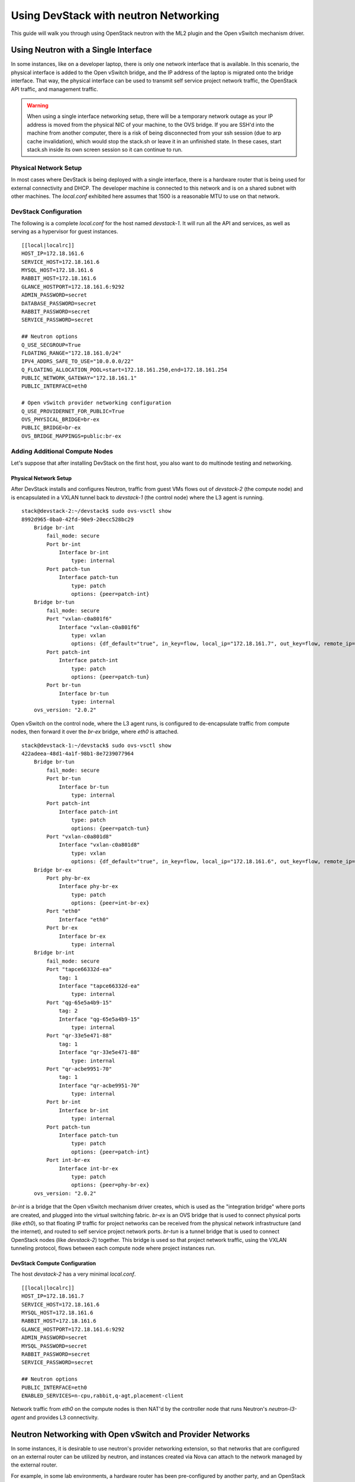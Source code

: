 ======================================
Using DevStack with neutron Networking
======================================

This guide will walk you through using OpenStack neutron with the ML2
plugin and the Open vSwitch mechanism driver.


.. _single-interface-ovs:

Using Neutron with a Single Interface
=====================================

In some instances, like on a developer laptop, there is only one
network interface that is available. In this scenario, the physical
interface is added to the Open vSwitch bridge, and the IP address of
the laptop is migrated onto the bridge interface. That way, the
physical interface can be used to transmit self service project
network traffic, the OpenStack API traffic, and management traffic.


.. warning::

    When using a single interface networking setup, there will be a
    temporary network outage as your IP address is moved from the
    physical NIC of your machine, to the OVS bridge. If you are SSH'd
    into the machine from another computer, there is a risk of being
    disconnected from your ssh session (due to arp cache
    invalidation), which would stop the stack.sh or leave it in an
    unfinished state. In these cases, start stack.sh inside its own
    screen session so it can continue to run.


Physical Network Setup
----------------------

In most cases where DevStack is being deployed with a single
interface, there is a hardware router that is being used for external
connectivity and DHCP. The developer machine is connected to this
network and is on a shared subnet with other machines.  The
`local.conf` exhibited here assumes that 1500 is a reasonable MTU to
use on that network.

.. image:: /assets/images/neutron-network-1.png
   :alt: Network configuration for a single DevStack node


DevStack Configuration
----------------------

The following is a complete `local.conf` for the host named
`devstack-1`. It will run all the API and services, as well as
serving as a hypervisor for guest instances.

::

        [[local|localrc]]
        HOST_IP=172.18.161.6
        SERVICE_HOST=172.18.161.6
        MYSQL_HOST=172.18.161.6
        RABBIT_HOST=172.18.161.6
        GLANCE_HOSTPORT=172.18.161.6:9292
        ADMIN_PASSWORD=secret
        DATABASE_PASSWORD=secret
        RABBIT_PASSWORD=secret
        SERVICE_PASSWORD=secret

        ## Neutron options
        Q_USE_SECGROUP=True
        FLOATING_RANGE="172.18.161.0/24"
        IPV4_ADDRS_SAFE_TO_USE="10.0.0.0/22"
        Q_FLOATING_ALLOCATION_POOL=start=172.18.161.250,end=172.18.161.254
        PUBLIC_NETWORK_GATEWAY="172.18.161.1"
        PUBLIC_INTERFACE=eth0

        # Open vSwitch provider networking configuration
        Q_USE_PROVIDERNET_FOR_PUBLIC=True
        OVS_PHYSICAL_BRIDGE=br-ex
        PUBLIC_BRIDGE=br-ex
        OVS_BRIDGE_MAPPINGS=public:br-ex


Adding Additional Compute Nodes
-------------------------------

Let's suppose that after installing DevStack on the first host, you
also want to do multinode testing and networking.

Physical Network Setup
~~~~~~~~~~~~~~~~~~~~~~

.. image:: /assets/images/neutron-network-1.png
   :alt: Network configuration for multiple DevStack nodes

After DevStack installs and configures Neutron, traffic from guest VMs
flows out of `devstack-2` (the compute node) and is encapsulated in a
VXLAN tunnel back to `devstack-1` (the control node) where the L3
agent is running.

::

    stack@devstack-2:~/devstack$ sudo ovs-vsctl show
    8992d965-0ba0-42fd-90e9-20ecc528bc29
        Bridge br-int
            fail_mode: secure
            Port br-int
                Interface br-int
                    type: internal
            Port patch-tun
                Interface patch-tun
                    type: patch
                    options: {peer=patch-int}
        Bridge br-tun
            fail_mode: secure
            Port "vxlan-c0a801f6"
                Interface "vxlan-c0a801f6"
                    type: vxlan
                    options: {df_default="true", in_key=flow, local_ip="172.18.161.7", out_key=flow, remote_ip="172.18.161.6"}
            Port patch-int
                Interface patch-int
                    type: patch
                    options: {peer=patch-tun}
            Port br-tun
                Interface br-tun
                    type: internal
        ovs_version: "2.0.2"

Open vSwitch on the control node, where the L3 agent runs, is
configured to de-encapsulate traffic from compute nodes, then forward
it over the `br-ex` bridge, where `eth0` is attached.

::

    stack@devstack-1:~/devstack$ sudo ovs-vsctl show
    422adeea-48d1-4a1f-98b1-8e7239077964
        Bridge br-tun
            fail_mode: secure
            Port br-tun
                Interface br-tun
                    type: internal
            Port patch-int
                Interface patch-int
                    type: patch
                    options: {peer=patch-tun}
            Port "vxlan-c0a801d8"
                Interface "vxlan-c0a801d8"
                    type: vxlan
                    options: {df_default="true", in_key=flow, local_ip="172.18.161.6", out_key=flow, remote_ip="172.18.161.7"}
        Bridge br-ex
            Port phy-br-ex
                Interface phy-br-ex
                    type: patch
                    options: {peer=int-br-ex}
            Port "eth0"
                Interface "eth0"
            Port br-ex
                Interface br-ex
                    type: internal
        Bridge br-int
            fail_mode: secure
            Port "tapce66332d-ea"
                tag: 1
                Interface "tapce66332d-ea"
                    type: internal
            Port "qg-65e5a4b9-15"
                tag: 2
                Interface "qg-65e5a4b9-15"
                    type: internal
            Port "qr-33e5e471-88"
                tag: 1
                Interface "qr-33e5e471-88"
                    type: internal
            Port "qr-acbe9951-70"
                tag: 1
                Interface "qr-acbe9951-70"
                    type: internal
            Port br-int
                Interface br-int
                    type: internal
            Port patch-tun
                Interface patch-tun
                    type: patch
                    options: {peer=patch-int}
            Port int-br-ex
                Interface int-br-ex
                    type: patch
                    options: {peer=phy-br-ex}
        ovs_version: "2.0.2"

`br-int` is a bridge that the Open vSwitch mechanism driver creates,
which is used as the "integration bridge" where ports are created, and
plugged into the virtual switching fabric. `br-ex` is an OVS bridge
that is used to connect physical ports (like `eth0`), so that floating
IP traffic for project networks can be received from the physical
network infrastructure (and the internet), and routed to self service
project network ports.  `br-tun` is a tunnel bridge that is used to
connect OpenStack nodes (like `devstack-2`) together. This bridge is
used so that project network traffic, using the VXLAN tunneling
protocol, flows between each compute node where project instances run.

DevStack Compute Configuration
~~~~~~~~~~~~~~~~~~~~~~~~~~~~~~

The host `devstack-2` has a very minimal `local.conf`.

::

    [[local|localrc]]
    HOST_IP=172.18.161.7
    SERVICE_HOST=172.18.161.6
    MYSQL_HOST=172.18.161.6
    RABBIT_HOST=172.18.161.6
    GLANCE_HOSTPORT=172.18.161.6:9292
    ADMIN_PASSWORD=secret
    MYSQL_PASSWORD=secret
    RABBIT_PASSWORD=secret
    SERVICE_PASSWORD=secret

    ## Neutron options
    PUBLIC_INTERFACE=eth0
    ENABLED_SERVICES=n-cpu,rabbit,q-agt,placement-client

Network traffic from `eth0` on the compute nodes is then NAT'd by the
controller node that runs Neutron's `neutron-l3-agent` and provides L3
connectivity.


Neutron Networking with Open vSwitch and Provider Networks
==========================================================

In some instances, it is desirable to use neutron's provider
networking extension, so that networks that are configured on an
external router can be utilized by neutron, and instances created via
Nova can attach to the network managed by the external router.

For example, in some lab environments, a hardware router has been
pre-configured by another party, and an OpenStack developer has been
given a VLAN tag and IP address range, so that instances created via
DevStack will use the external router for L3 connectivity, as opposed
to the neutron L3 service.

Physical Network Setup
----------------------

.. image:: /assets/images/neutron-network-1.png
   :alt: Network configuration for provider networks

On a compute node, the first interface, eth0 is used for the OpenStack
management (API, message bus, etc) as well as for ssh for an
administrator to access the machine.

::

        stack@compute:~$ ifconfig eth0
        eth0      Link encap:Ethernet  HWaddr bc:16:65:20:af:fc
                  inet addr:10.0.0.3

eth1 is manually configured at boot to not have an IP address.
Consult your operating system documentation for the appropriate
technique. For Ubuntu, the contents of `/etc/network/interfaces`
contains:

::

        auto eth1
        iface eth1 inet manual
                up ifconfig $IFACE 0.0.0.0 up
                down ifconfig $IFACE 0.0.0.0 down

The second physical interface, eth1 is added to a bridge (in this case
named br-ex), which is used to forward network traffic from guest VMs.

::

        stack@compute:~$ sudo ovs-vsctl add-br br-ex
        stack@compute:~$ sudo ovs-vsctl add-port br-ex eth1
        stack@compute:~$ sudo ovs-vsctl show
        9a25c837-32ab-45f6-b9f2-1dd888abcf0f
            Bridge br-ex
                Port br-ex
                    Interface br-ex
                        type: internal
                Port phy-br-ex
                    Interface phy-br-ex
                        type: patch
                        options: {peer=int-br-ex}
                Port "eth1"
                    Interface "eth1"


Service Configuration
---------------------

**Control Node**

In this example, the control node will run the majority of the
OpenStack API and management services (keystone, glance,
nova, neutron)


**Compute Nodes**

In this example, the nodes that will host guest instances will run
the ``neutron-openvswitch-agent`` for network connectivity, as well as
the compute service ``nova-compute``.

DevStack Configuration
----------------------

.. _ovs-provider-network-controller:

The following is a snippet of the DevStack configuration on the
controller node.

::

        HOST_IP=10.0.0.2
        SERVICE_HOST=10.0.0.2
        MYSQL_HOST=10.0.0.2
        RABBIT_HOST=10.0.0.2
        GLANCE_HOSTPORT=10.0.0.2:9292
        PUBLIC_INTERFACE=eth1

        ADMIN_PASSWORD=secret
        MYSQL_PASSWORD=secret
        RABBIT_PASSWORD=secret
        SERVICE_PASSWORD=secret

        ## Neutron options
        Q_USE_SECGROUP=True
        ENABLE_TENANT_VLANS=True
        TENANT_VLAN_RANGE=3001:4000
        PHYSICAL_NETWORK=default
        OVS_PHYSICAL_BRIDGE=br-ex

        Q_USE_PROVIDER_NETWORKING=True

        disable_service q-l3

        ## Neutron Networking options used to create Neutron Subnets

        IPV4_ADDRS_SAFE_TO_USE="203.0.113.0/24"
        NETWORK_GATEWAY=203.0.113.1
        PROVIDER_SUBNET_NAME="provider_net"
        PROVIDER_NETWORK_TYPE="vlan"
        SEGMENTATION_ID=2010
        USE_SUBNETPOOL=False

In this configuration we are defining IPV4_ADDRS_SAFE_TO_USE to be a
publicly routed IPv4 subnet. In this specific instance we are using
the special TEST-NET-3 subnet defined in `RFC 5737 <https://tools.ietf.org/html/rfc5737>`_,
which is used for documentation.  In your DevStack setup, IPV4_ADDRS_SAFE_TO_USE
would be a public IP address range that you or your organization has
allocated to you, so that you could access your instances from the
public internet.

The following is the DevStack configuration on
compute node 1.

::

        HOST_IP=10.0.0.3
        SERVICE_HOST=10.0.0.2
        MYSQL_HOST=10.0.0.2
        RABBIT_HOST=10.0.0.2
        GLANCE_HOSTPORT=10.0.0.2:9292
        ADMIN_PASSWORD=secret
        MYSQL_PASSWORD=secret
        RABBIT_PASSWORD=secret
        SERVICE_PASSWORD=secret

        # Services that a compute node runs
        ENABLED_SERVICES=n-cpu,rabbit,q-agt

        ## Open vSwitch provider networking options
        PHYSICAL_NETWORK=default
        OVS_PHYSICAL_BRIDGE=br-ex
        PUBLIC_INTERFACE=eth1
        Q_USE_PROVIDER_NETWORKING=True

Compute node 2's configuration will be exactly the same, except
``HOST_IP`` will be ``10.0.0.4``

When DevStack is configured to use provider networking (via
``Q_USE_PROVIDER_NETWORKING`` is True) -
DevStack will automatically add the network interface defined in
``PUBLIC_INTERFACE`` to the ``OVS_PHYSICAL_BRIDGE``

For example, with the above  configuration, a bridge is
created, named ``br-ex`` which is managed by Open vSwitch, and the
second interface on the compute node, ``eth1`` is attached to the
bridge, to forward traffic sent by guest VMs.

Miscellaneous Tips
==================

Non-Standard MTU on the Physical Network
----------------------------------------

Neutron by default uses a MTU of 1500 bytes, which is
the standard MTU for Ethernet.

A different MTU can be specified by adding the following to
the Neutron section of `local.conf`. For example,
if you have network equipment that supports jumbo frames, you could
set the MTU to 9000 bytes by adding the following

::

    [[post-config|/$Q_PLUGIN_CONF_FILE]]
    global_physnet_mtu = 9000


Disabling Next Generation Firewall Tools
----------------------------------------

DevStack does not properly operate with modern firewall tools.  Specifically
it will appear as if the guest VM can access the external network via ICMP,
but UDP and TCP packets will not be delivered to the guest VM.  The root cause
of the issue is that both ufw (Uncomplicated Firewall) and firewalld (Fedora's
firewall manager) apply firewall rules to all interfaces in the system, rather
then per-device.  One solution to this problem is to revert to iptables
functionality.

To get a functional firewall configuration for Fedora do the following:

::

         sudo service iptables save
         sudo systemctl disable firewalld
         sudo systemctl enable iptables
         sudo systemctl stop firewalld
         sudo systemctl start iptables


To get a functional firewall configuration for distributions containing ufw,
disable ufw.  Note ufw is generally not enabled by default in Ubuntu.  To
disable ufw if it was enabled, do the following:

::

        sudo service iptables save
        sudo ufw disable

Configuring Extension Drivers for the ML2 Plugin
------------------------------------------------

Extension drivers for the ML2 plugin are set with the variable
``Q_ML2_PLUGIN_EXT_DRIVERS``, and includes the 'port_security' extension
by default. If you want to remove all the extension drivers (even
'port_security'), set ``Q_ML2_PLUGIN_EXT_DRIVERS`` to blank.


Using Linux Bridge instead of Open vSwitch
------------------------------------------

The configuration for using the Linux Bridge ML2 driver is fairly
straight forward. The Linux Bridge configuration for DevStack is similar
to the :ref:`Open vSwitch based single interface <single-interface-ovs>`
setup, with small modifications for the interface mappings.


::

    [[local|localrc]]
    HOST_IP=172.18.161.6
    SERVICE_HOST=172.18.161.6
    MYSQL_HOST=172.18.161.6
    RABBIT_HOST=172.18.161.6
    GLANCE_HOSTPORT=172.18.161.6:9292
    ADMIN_PASSWORD=secret
    DATABASE_PASSWORD=secret
    RABBIT_PASSWORD=secret
    SERVICE_PASSWORD=secret

    ## Neutron options
    Q_USE_SECGROUP=True
    FLOATING_RANGE="172.18.161.0/24"
    IPV4_ADDRS_SAFE_TO_USE="10.0.0.0/24"
    Q_FLOATING_ALLOCATION_POOL=start=172.18.161.250,end=172.18.161.254
    PUBLIC_NETWORK_GATEWAY="172.18.161.1"
    PUBLIC_INTERFACE=eth0

    Q_USE_PROVIDERNET_FOR_PUBLIC=True

    # Linuxbridge Settings
    Q_AGENT=linuxbridge
    LB_PHYSICAL_INTERFACE=eth0
    PUBLIC_PHYSICAL_NETWORK=default
    LB_INTERFACE_MAPPINGS=default:eth0

Using MacVTap instead of Open vSwitch
------------------------------------------

Security groups are not supported by the MacVTap agent. Due to that, devstack
configures the NoopFirewall driver on the compute node.

MacVTap agent does not support l3, dhcp and metadata agent. Due to that you can
chose between the following deployment scenarios:

Single node with provider networks using config drive and external l3, dhcp
~~~~~~~~~~~~~~~~~~~~~~~~~~~~~~~~~~~~~~~~~~~~~~~~~~~~~~~~~~~~~~~~~~~~~~~~~~~
This scenario applies, if l3 and dhcp services are provided externally, or if
you do not require them.


::

    [[local|localrc]]
    HOST_IP=10.0.0.2
    SERVICE_HOST=10.0.0.2
    MYSQL_HOST=10.0.0.2
    RABBIT_HOST=10.0.0.2
    ADMIN_PASSWORD=secret
    MYSQL_PASSWORD=secret
    RABBIT_PASSWORD=secret
    SERVICE_PASSWORD=secret

    Q_ML2_PLUGIN_MECHANISM_DRIVERS=macvtap
    Q_USE_PROVIDER_NETWORKING=True

    enable_plugin neutron https://opendev.org/openstack/neutron

    ## MacVTap agent options
    Q_AGENT=macvtap
    PHYSICAL_NETWORK=default

    IPV4_ADDRS_SAFE_TO_USE="203.0.113.0/24"
    NETWORK_GATEWAY=203.0.113.1
    PROVIDER_SUBNET_NAME="provider_net"
    PROVIDER_NETWORK_TYPE="vlan"
    SEGMENTATION_ID=2010
    USE_SUBNETPOOL=False

    [[post-config|/$Q_PLUGIN_CONF_FILE]]
    [macvtap]
    physical_interface_mappings = $PHYSICAL_NETWORK:eth1

    [[post-config|$NOVA_CONF]]
    force_config_drive = True


Multi node with MacVTap compute node
~~~~~~~~~~~~~~~~~~~~~~~~~~~~~~~~~~~~
This scenario applies, if you require OpenStack provided l3, dhcp or metadata
services. Those are hosted on a separate controller and network node, running
some other l2 agent technology (in this example Open vSwitch). This node needs
to be configured for VLAN tenant networks.

For OVS, a similar configuration like described in the
:ref:`OVS Provider Network <ovs-provider-network-controller>` section can be
used. Just add the following line to this local.conf, which also loads
the MacVTap mechanism driver:

::

    [[local|localrc]]
    ...
    Q_ML2_PLUGIN_MECHANISM_DRIVERS=openvswitch,linuxbridge,macvtap
    ...

For the MacVTap compute node, use this local.conf:

::

    HOST_IP=10.0.0.3
    SERVICE_HOST=10.0.0.2
    MYSQL_HOST=10.0.0.2
    RABBIT_HOST=10.0.0.2
    ADMIN_PASSWORD=secret
    MYSQL_PASSWORD=secret
    RABBIT_PASSWORD=secret
    SERVICE_PASSWORD=secret

    # Services that a compute node runs
    disable_all_services
    enable_plugin neutron https://opendev.org/openstack/neutron
    ENABLED_SERVICES+=n-cpu,q-agt

    ## MacVTap agent options
    Q_AGENT=macvtap
    PHYSICAL_NETWORK=default

    [[post-config|/$Q_PLUGIN_CONF_FILE]]
    [macvtap]
    physical_interface_mappings = $PHYSICAL_NETWORK:eth1
